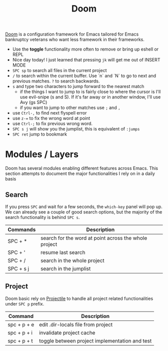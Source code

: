 #+title: Doom

[[https://github.com/hlissner/doom-emacs][Doom]] is a configuration framework for Emacs tailored for Emacs bankruptcy
veterans who want less framework in their frameworks.

- Use the *toggle* functionality more often to remove or bring up eshell or REPL
- Nice day today! I just learned that pressing =jk= will get me out of INSERT MODE
- =SPC sp= to search all files in the current project
- =/= to search within the current buffer. Use `n` and `N` to go to next and
   previous matches. =?= to search backwards.
- =s= and type two characters to jump forward to the nearest match
  - if the things I want to jump to is fairly close to where the cursor is I'll
     use evil-snipe (s and S). If it's far away or in another window, I'll use Avy
     (gs SPC)
  - if you want to jump to other matches use =;= and =,=
- use =Ctrl-,= to find next flyspell error
- use =z-== to fix the wrong word at point
- use =Ctrl-;= to fix previous wrong word.
- =SPC s j= will show you the jumplist, this is equivalent of =:jumps=
- =SPC ret= jump to bookmark

* Modules / Layers

Doom has several modules enabling different features across Emacs. This section
attempts to document the major functionalities I rely on in a daily basis

** Search

If you press =SPC= and wait for a few seconds, the =which-key= panel will pop
up. We can already see a couple of good search options, but the majority of the
search functionality is behind =SPC s=.

| Commands  | Description                                           |
|-----------+-------------------------------------------------------|
| SPC + *   | search for the word at point across the whole project |
| SPC + '   | resume last search                                    |
| SPC + /   | search in the whole project                           |
| SPC + s j | search in the jumplist                                |

** Project

Doom basic rely on [[https://github.com/bbatsov/projectile][Projectile]] to handle all project related functionalities
under =SPC p= prefix.

| Command     | Description                                    |
|-------------+------------------------------------------------|
| spc + p + e | edit .dir-locals file from project             |
| spc + p + i | invalidate project cache                       |
| spc + p + t | toggle between project implementation and test |
